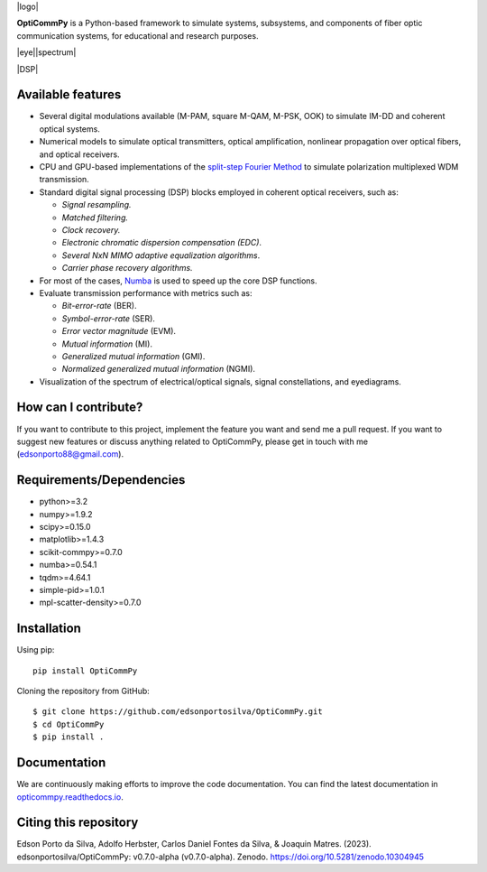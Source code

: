.. .. image:: ../../figures/logo_OptiCommpy.jpg
..     :width: 500px  
..     :align: center

.. .. image:: https://github.com/edsonportosilva/OptiCommPy/blob/main/figures/logo_OptiCommPy.jpg
..    :width: 500px
..    :align: center

|logo|

**OptiCommPy** is a Python-based framework to simulate systems, subsystems, and 
components of fiber optic communication systems, for educational and research purposes.

|eye||spectrum|

|DSP|

.. .. image:: ../../figures/eyeDisp.gif
..      :width: 45%      
.. .. image:: ../../figures/40GOOK_spectrum.jpg
..      :width: 45% 
     

.. .. image:: ../../figures/DSP.jpg
..      :width: 600px  
..      :align: center

|Binder| |Documentation Status| |DOI|

Available features
------------------

-  Several digital modulations available (M-PAM, square M-QAM, M-PSK,
   OOK) to simulate IM-DD and coherent optical systems.
-  Numerical models to simulate optical transmitters, optical
   amplification, nonlinear propagation over optical fibers, and optical
   receivers.
-  CPU and GPU-based implementations of the `split-step Fourier
   Method <https://en.wikipedia.org/wiki/Split-step_method>`__ to
   simulate polarization multiplexed WDM transmission.
-  Standard digital signal processing (DSP) blocks employed in coherent
   optical receivers, such as:

   -  *Signal resampling.*
   -  *Matched filtering.*
   -  *Clock recovery.*
   -  *Electronic chromatic dispersion compensation (EDC)*.
   -  *Several NxN MIMO adaptive equalization algorithms*.
   -  *Carrier phase recovery algorithms.*

-  For most of the cases, `Numba <https://numba.pydata.org/>`__ is used
   to speed up the core DSP functions.
-  Evaluate transmission performance with metrics such as:

   -  *Bit-error-rate* (BER).
   -  *Symbol-error-rate* (SER).
   -  *Error vector magnitude* (EVM).
   -  *Mutual information* (MI).
   -  *Generalized mutual information* (GMI).
   -  *Normalized generalized mutual information* (NGMI).

-  Visualization of the spectrum of electrical/optical signals, signal
   constellations, and eyediagrams.

How can I contribute?
---------------------

If you want to contribute to this project, implement the feature you
want and send me a pull request. If you want to suggest new features or
discuss anything related to OptiCommPy, please get in touch with me
(edsonporto88@gmail.com).

Requirements/Dependencies
-------------------------

-  python>=3.2
-  numpy>=1.9.2
-  scipy>=0.15.0
-  matplotlib>=1.4.3
-  scikit-commpy>=0.7.0
-  numba>=0.54.1
-  tqdm>=4.64.1
-  simple-pid>=1.0.1
-  mpl-scatter-density>=0.7.0

Installation
------------

Using pip:

::

   pip install OptiCommPy

Cloning the repository from GitHub:

::

   $ git clone https://github.com/edsonportosilva/OptiCommPy.git
   $ cd OptiCommPy
   $ pip install .

Documentation
-------------

We are continuously making efforts to improve the code documentation.
You can find the latest documentation in
`opticommpy.readthedocs.io <https://opticommpy.readthedocs.io/en/latest/index.html>`__.

Citing this repository
----------------------

Edson Porto da Silva, Adolfo Herbster, Carlos Daniel Fontes da Silva, &
Joaquin Matres. (2023). edsonportosilva/OptiCommPy: v0.7.0-alpha
(v0.7.0-alpha). Zenodo. https://doi.org/10.5281/zenodo.10304945

.. |Binder| image:: https://mybinder.org/badge_logo.svg
   :target: https://mybinder.org/v2/gh/edsonportosilva/OptiCommPy/HEAD?urlpath=lab
.. |Documentation Status| image:: https://readthedocs.org/projects/opticommpy/badge/?version=latest
   :target: https://opticommpy.readthedocs.io/en/latest/?badge=latest
.. |DOI| image:: https://zenodo.org/badge/DOI/10.5281/zenodo.10304945.svg
   :target: https://doi.org/10.5281/zenodo.10304945
.. |DSP| image:: https://github.com/edsonportosilva/OptiCommPy/blob/main/figures/DSP.jpg
   :width: 100%
   :align: center
.. |logo| image:: https://github.com/edsonportosilva/OptiCommPy/blob/main/figures/logo_OptiCommPy.jpg
   :width: 50%
   :align: center
.. |eye| image:: https://github.com/edsonportosilva/OptiCommPy/blob/main/figures/eyeDisp.gif   
   :width:50%
.. |spectrum| image:: https://github.com/edsonportosilva/OptiCommPy/blob/main/figures/40GOOK_spectrum.jpg
   :width: 50%
   

